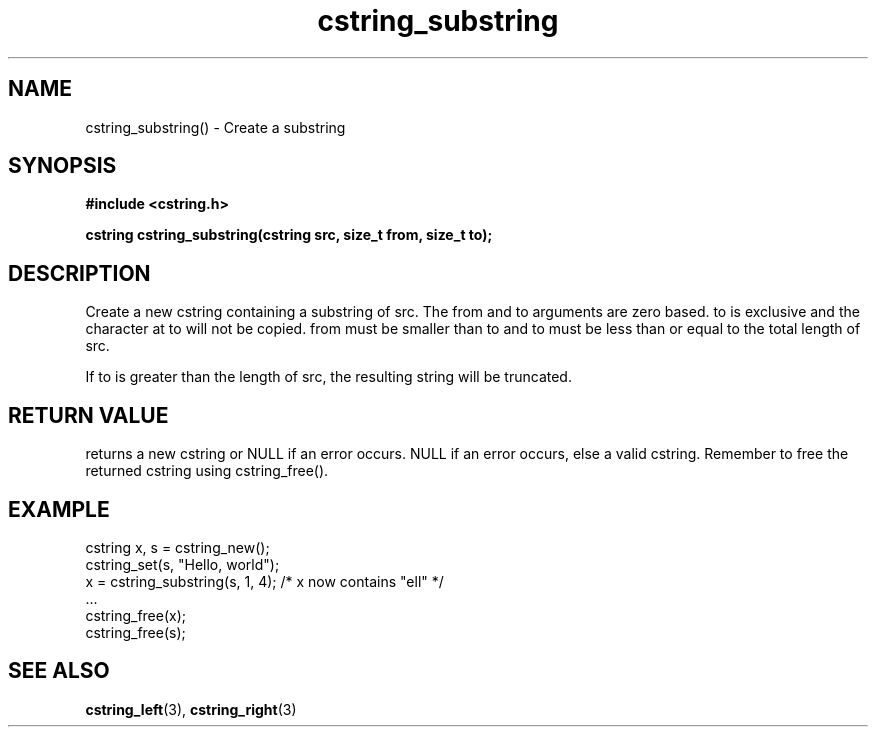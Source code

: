 .TH cstring_substring 3 2016-01-30 "" "The Meta C Library"
.SH NAME
cstring_substring() \- Create a substring 

.SH SYNOPSIS
.B #include <cstring.h>
.sp
.BI "cstring cstring_substring(cstring src, size_t from, size_t to);

.SH DESCRIPTION
Create a new cstring containing a substring of src. The from and 
to arguments are zero based. to is exclusive and the character at 
to will not be copied. from must be smaller than to and to
must be less than or equal to the total length of src.
.PP
If to is greater than the length of src, the resulting string will be truncated.

.SH RETURN VALUE
.Nm
returns a new cstring or NULL if an error occurs.
NULL if an error occurs, else a valid cstring. Remember to free the 
returned cstring using cstring_free().

.SH EXAMPLE
.in
.nf
    cstring x, s = cstring_new();
    cstring_set(s, "Hello, world");
    x = cstring_substring(s, 1, 4); /* x now contains "ell" */
    ...
    cstring_free(x);
    cstring_free(s);
.nf
.in

.SH SEE ALSO
.BR cstring_left (3),
.BR cstring_right (3)
